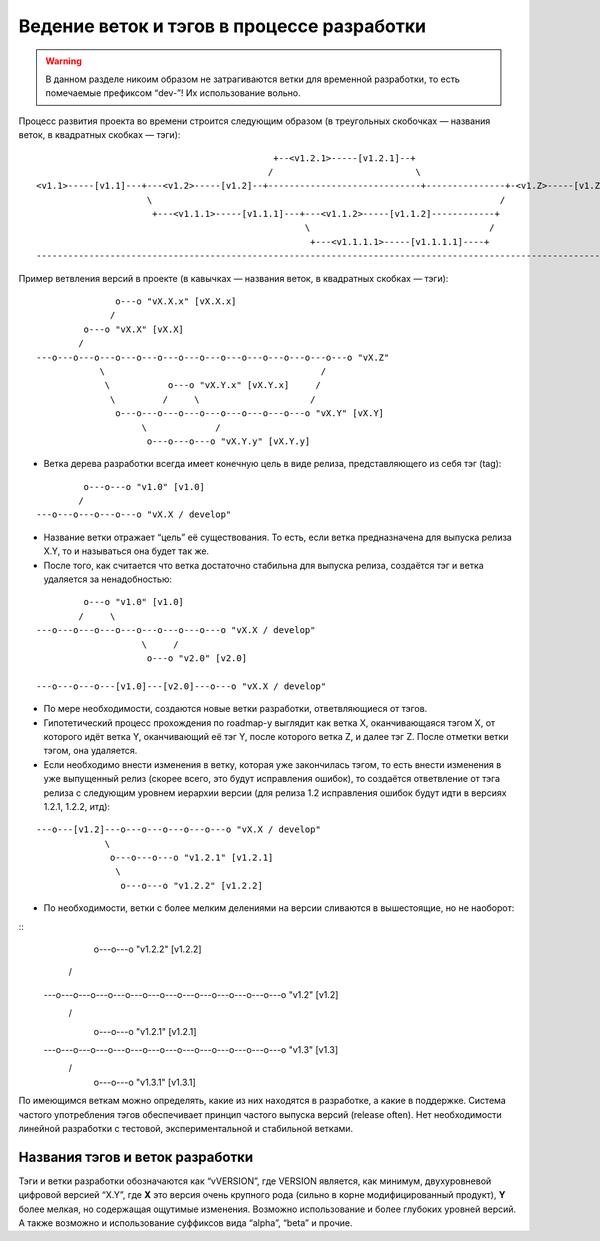 .. _coding-branching:
.. vim: syntax=rst
.. vim: textwidth=72
.. vim: spell spelllang=ru,en

===========================================
Ведение веток и тэгов в процессе разработки
===========================================

.. warning:: В данном разделе никоим образом не затрагиваются ветки для
   временной разработки, то есть помечаемые префиксом “dev-”! Их
   использование вольно.

Процесс развития проекта во времени строится следующим образом (в
треугольных скобочках — названия веток, в квадратных скобках — тэги):

::

                                               +--<v1.2.1>-----[v1.2.1]--+
                                              /                           \
  <v1.1>-----[v1.1]---+---<v1.2>-----[v1.2]--+-----------------------------+---------------+-<v1.Z>-----[v1.Z]
                       \                                                                  /
                        +---<v1.1.1>-----[v1.1.1]---+---<v1.1.2>-----[v1.1.2]------------+
                                                     \                                  /
                                                      +---<v1.1.1.1>-----[v1.1.1.1]----+
  --------------------------------------------------------------------------------------------------------------> (t)

Пример ветвления версий в проекте
(в кавычках — названия веток, в квадратных скобках — тэги):

::

                 o---o "vX.X.x" [vX.X.x]
                /
           o---o "vX.X" [vX.X]
          /
  ---o---o---o---o---o---o---o---o---o---o---o---o---o---o---o "vX.Z"
              \                                         /
               \           o---o "vX.Y.x" [vX.Y.x]     /
                \         /     \                     /
                 o---o---o---o---o---o---o---o---o---o "vX.Y" [vX.Y]
                      \             /
                       o---o---o---o "vX.Y.y" [vX.Y.y]

* Ветка дерева разработки всегда имеет конечную цель в виде релиза,
  представляющего из себя тэг (tag):

::

           o---o---o "v1.0" [v1.0]
          /
  ---o---o---o---o---o "vX.X / develop"

* Название ветки отражает “цель” её существования. То есть, если ветка
  предназначена для выпуска релиза X.Y, то и называться она будет
  так же.
* После того, как считается что ветка достаточно стабильна для выпуска
  релиза, создаётся тэг и ветка удаляется за ненадобностью:

::

           o---o "v1.0" [v1.0]
          /     \
  ---o---o---o---o---o---o---o---o---o "vX.X / develop"
                      \     /
                       o---o "v2.0" [v2.0]

  ---o---o---o---[v1.0]---[v2.0]---o---o "vX.X / develop"

* По мере необходимости, создаются новые ветки разработки,
  ответвляющиеся от тэгов.
* Гипотетический процесс прохождения по roadmap-у выглядит как ветка X,
  оканчивающаяся тэгом X, от которого идёт ветка Y, оканчивающий её тэг
  Y, после которого ветка Z, и далее тэг Z. После отметки ветки тэгом,
  она удаляется.
* Если необходимо внести изменения в ветку, которая уже закончилась
  тэгом, то есть внести изменения в уже выпущенный релиз (скорее всего,
  это будут исправления ошибок), то создаётся ответвление от тэга релиза
  с следующим уровнем иерархии версии (для релиза 1.2 исправления ошибок
  будут идти в версиях 1.2.1, 1.2.2, итд):

::

  ---o---[v1.2]---o---o---o---o---o---o "vX.X / develop"
               \
                o---o---o---o "v1.2.1" [v1.2.1]
                 \
                  o---o---o "v1.2.2" [v1.2.2]

* По необходимости, ветки с более мелким делениями на версии сливаются в
  вышестоящие, но не наоборот:

::
                           o---o---o "v1.2.2" [v1.2.2]
                          /         \
  ---o---o---o---o---o---o---o---o---o---o---o---o---o---o "v1.2" [v1.2]
          \         /                     \
           o---o---o "v1.2.1" [v1.2.1]     \
                    \                       \
  ---o---o---o---o---o---o---o---o---o---o---o---o---o---o "v1.3" [v1.3]
                          \         /
                           o---o---o "v1.3.1" [v1.3.1]

По имеющимся веткам можно определять, какие из них находятся в
разработке, a какие в поддержке. Система частого употребления тэгов
обеспечивает принцип частого выпуска версий (release often). Нет
необходимости линейной разработки с тестовой, экспериментальной и
стабильной ветками.

Названия тэгов и веток разработки
=================================
Тэги и ветки разработки обозначаются как “vVERSION”, где VERSION
является, как минимум, двухуровневой цифровой версией “X.Y”, где **X**
это версия очень крупного рода (сильно в корне модифицированный
продукт), **Y** более мелкая, но содержащая ощутимые изменения. Возможно
использование и более глубоких уровней версий. А также возможно и
использование суффиксов вида “alpha”, “beta” и прочие.
